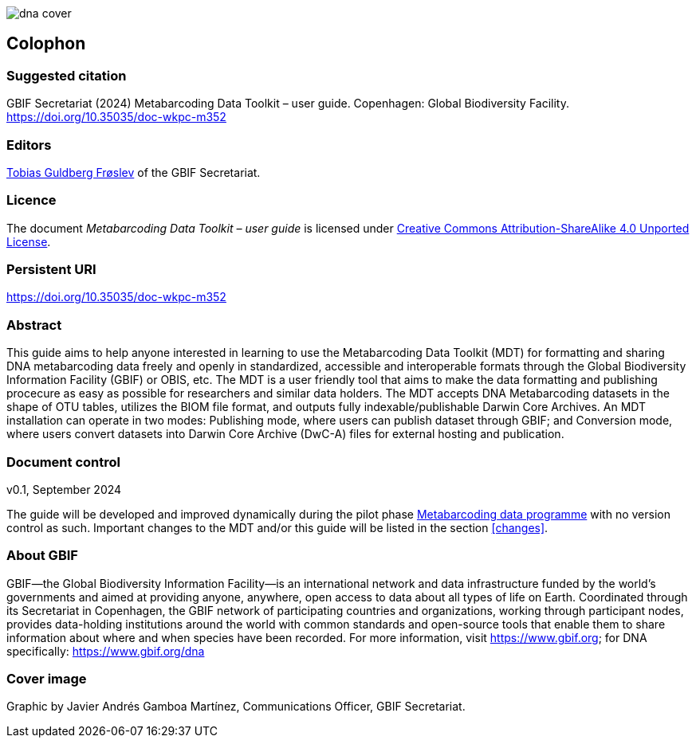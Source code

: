 ifdef::backend-html5[]
image::img/dna-cover.png[]
endif::backend-html5[]

== Colophon

=== Suggested citation

GBIF Secretariat (2024) Metabarcoding Data Toolkit – user guide. Copenhagen: Global Biodiversity Facility. https://doi.org/10.35035/doc-wkpc-m352

=== Editors

https://orcid.org/0000-0002-3530-013X[Tobias Guldberg Frøslev] of the GBIF Secretariat.

=== Licence

The document _Metabarcoding Data Toolkit – user guide_ is licensed under https://creativecommons.org/licenses/by-sa/4.0[Creative Commons Attribution-ShareAlike 4.0 Unported License].

=== Persistent URI

https://doi.org/10.35035/doc-wkpc-m352

=== Abstract

This guide aims to help anyone interested in learning to use the Metabarcoding Data Toolkit (MDT) for formatting and sharing DNA metabarcoding data freely and openly in standardized, accessible and interoperable formats through the Global Biodiversity Information Facility (GBIF) or OBIS, etc. The MDT is a user friendly tool that aims to make the data formatting and publishing procecure as easy as possible for researchers and similar data holders. The MDT accepts DNA Metabarcoding datasets in the shape of OTU tables, utilizes the BIOM file format, and outputs fully indexable/publishable Darwin Core Archives. An MDT installation can operate in two modes: Publishing mode, where users can publish dataset through GBIF; and Conversion mode, where users convert datasets into Darwin Core Archive (DwC-A) files for external hosting and publication.

=== Document control

v0.1, September 2024

The guide will be developed and improved dynamically during the pilot phase https://www.gbif.org/metabarcoding-data-programme[Metabarcoding data programme] with no version control as such. Important changes to the MDT and/or this guide will be listed in the section <<changes>>. 

=== About GBIF

GBIF—the Global Biodiversity Information Facility—is an international network and data infrastructure funded by the world’s governments and aimed at providing anyone, anywhere, open access to data about all types of life on Earth. Coordinated through its Secretariat in Copenhagen, the GBIF network of participating countries and organizations, working through participant nodes, provides data-holding institutions around the world with common standards and open-source tools that enable them to share information about where and when species have been recorded. For more information, visit https://www.gbif.org; for DNA specifically: https://www.gbif.org/dna

=== Cover image

Graphic by Javier Andrés Gamboa Martínez, Communications Officer, GBIF Secretariat.